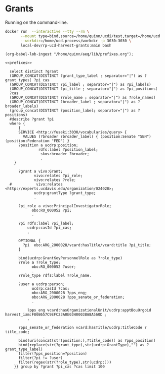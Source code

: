 * Grants
:PROPERTIES:
:header-args:sparql: :url http://localhost:3030/grants/sparql
:END:

Running on the command-line.

#+begin_src bash
  docker run  --interactive --tty --rm \
         --mount type=bind,source=/home/quinn/ucdi/test,target=/home/ucd.process/workdir \
         --workdir=/home/ucd.process/workdir -p 3030:3030 \
         local-dev/rp-ucd-harvest-grants:main bash
#+end_src

#+name: lob-ingest
#+BEGIN_SRC elisp
(org-babel-lob-ingest "/home/quinn/aeq/lib/prefixes.org");
#+END_SRC


#+begin_src sparql :notangle :noweb yes
<<prefixes>>

  select distinct ?grant
  (GROUP_CONCAT(DISTINCT ?grant_type_label ; separator="|") as ?grant_types) ?pi_cas
  (GROUP_CONCAT(DISTINCT ?pi_label ; separator="|") as ?pi_labels)
  (GROUP_CONCAT(DISTINCT ?pi_title ; separator="|") as ?pi_positions)
  ?cas
  (GROUP_CONCAT(DISTINCT ?role_name ; separator="|") as ?role_names)
  (GROUP_CONCAT(DISTINCT ?broader_label ; separator="|") as ?broader_labels)
  (group_concat(DISTINCT ?position_label; separator="|") as ?positions)
  #describe ?grant ?pi
  where {
      {
      SERVICE <http://fuseki:3030/vocabularies/query> {
        VALUES (?broader ?broader_label) { (position:Senate "SEN") (position:Federation "FED") }
      ?position a ucdrp:position;
               rdfs:label ?position_label;
                skos:broader ?broader;
                .
    }

      ?grant a vivo:Grant;
             vivo:relates ?pi_role;
             vivo:relates ?role;
  #           vivo:relates <http://experts.ucdavis.edu/organization/024020>;
             ucdrp:grantType ?grant_type;
             .

      ?pi_role a vivo:PrincipalInvestigatorRole;
            obo:RO_000052 ?pi;
            .

      ?pi rdfs:label ?pi_label;
          ucdrp:casId ?pi_cas;
          .

      OPTIONAL {
        ?pi  obo:ARG_2000028/vcard:hasTitle/vcard:title ?pi_title;
      }

      bind(ucdrp:GrantKeyPersonnelRole as ?role_type)
      ?role a ?role_type;
            obo:RO_000052 ?user;
            .
      ?role_type rdfs:label ?role_name.

      ?user a ucdrp:person;
            ucdrp:casId ?cas;
            obo:ARG_2000028 ?pps_eng;
            obo:ARG_2000028 ?pps_senate_or_federation;
            .

          ?pps_eng vcard:hasOrganizationalUnit/ucdrp:apptBouOrgoid harvest_iam:F80B657C9EFC23A0E0340003BA8A560D ;
          .

      ?pps_senate_or_federation vcard:hasTitle/ucdrp:titleCode ?title_code;
                 .
      bind(uri(concat(str(position:),?title_code)) as ?pps_position)
      bind(replace(str(?grant_type),str(ucdrp:GrantType),"") as ?grant_type_label)
      filter(?pps_position=?position)
      filter(?pi != ?user)
      filter(regex(str(?role_type),str(ucdrp:)))
    }} group by ?grant ?pi_cas ?cas limit 100
#+end_src
